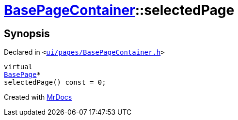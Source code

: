 [#BasePageContainer-selectedPage]
= xref:BasePageContainer.adoc[BasePageContainer]::selectedPage
:relfileprefix: ../
:mrdocs:


== Synopsis

Declared in `&lt;https://github.com/PrismLauncher/PrismLauncher/blob/develop/launcher/ui/pages/BasePageContainer.h#L9[ui&sol;pages&sol;BasePageContainer&period;h]&gt;`

[source,cpp,subs="verbatim,replacements,macros,-callouts"]
----
virtual
xref:BasePage.adoc[BasePage]*
selectedPage() const = 0;
----



[.small]#Created with https://www.mrdocs.com[MrDocs]#
